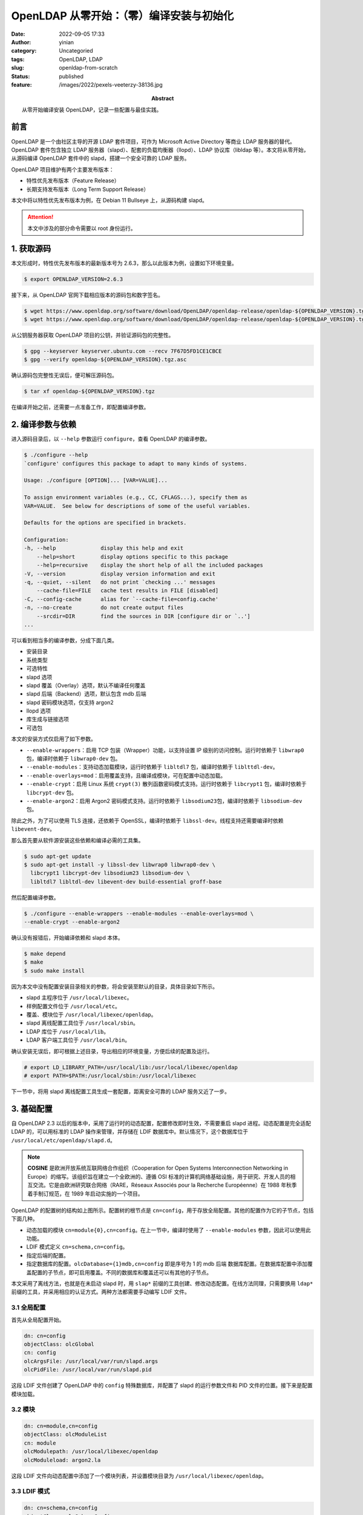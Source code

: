 OpenLDAP 从零开始：（零）编译安装与初始化
############################################
:date: 2022-09-05 17:33
:author: yinian
:category: Uncategoried
:tags: OpenLDAP, LDAP
:slug: openldap-from-scratch
:status: published
:feature: /images/2022/pexels-veeterzy-38136.jpg
:abstract: 从零开始编译安装 OpenLDAP，记录一些配置与最佳实践。

.. role:: strike
   :class: strike rainbow-animated

前言
==========

OpenLDAP 是一个由社区主导的开源 LDAP 套件项目，可作为 Microsoft Active
Directory 等商业 LDAP 服务器的替代。OpenLDAP 套件包含独立 LDAP 服务\
器（slapd）、配套的负载均衡器（llopd）、LDAP 协议库（libldap 等）。本文将从零\
开始，从源码编译 OpenLDAP 套件中的 slapd，搭建一个安全可靠的 LDAP 服务。

OpenLDAP 项目维护有两个主要发布版本：

* 特性优先发布版本（Feature Release）
* 长期支持发布版本（Long Term Support Release）

本文中将以特性优先发布版本为例，在 Debian 11 Bullseye 上，从源码构建 slapd。

.. attention::

  本文中涉及的部分命令需要以 root 身份运行。

1. 获取源码
==============

本文形成时，特性优先发布版本的最新版本号为 2.6.3，那么以此版本为例，设置如下环\
境变量。

.. code-block:: console

  $ export OPENLDAP_VERSION=2.6.3

接下来，从 OpenLDAP 官网下载相应版本的源码包和数字签名。

.. code-block:: console

  $ wget https://www.openldap.org/software/download/OpenLDAP/openldap-release/openldap-${OPENLDAP_VERSION}.tgz
  $ wget https://www.openldap.org/software/download/OpenLDAP/openldap-release/openldap-${OPENLDAP_VERSION}.tgz.asc

从公钥服务器获取 OpenLDAP 项目的公钥，并验证源码包的完整性。

.. code-block:: console

  $ gpg --keyserver keyserver.ubuntu.com --recv 7F67D5FD1CE1CBCE
  $ gpg --verify openldap-${OPENLDAP_VERSION}.tgz.asc

确认源码包完整性无误后，便可解压源码包。

.. code-block:: console

  $ tar xf openldap-${OPENLDAP_VERSION}.tgz

在编译开始之前，还需要一点准备工作，即配置编译参数。

2. 编译参数与依赖
=========================

进入源码目录后，以 ``--help`` 参数运行 ``configure``\ ，查看 OpenLDAP 的编译参\
数。

.. code-block:: console

  $ ./configure --help
  `configure' configures this package to adapt to many kinds of systems.

  Usage: ./configure [OPTION]... [VAR=VALUE]...

  To assign environment variables (e.g., CC, CFLAGS...), specify them as
  VAR=VALUE.  See below for descriptions of some of the useful variables.

  Defaults for the options are specified in brackets.

  Configuration:
  -h, --help              display this help and exit
      --help=short        display options specific to this package
      --help=recursive    display the short help of all the included packages
  -V, --version           display version information and exit
  -q, --quiet, --silent   do not print `checking ...' messages
      --cache-file=FILE   cache test results in FILE [disabled]
  -C, --config-cache      alias for `--cache-file=config.cache'
  -n, --no-create         do not create output files
      --srcdir=DIR        find the sources in DIR [configure dir or `..']
  ...

可以看到相当多的编译参数，分成下面几类。

* 安装目录
* 系统类型
* 可选特性
* slapd 选项
* slapd 覆盖（Overlay）选项，默认不编译任何覆盖
* slapd 后端（Backend）选项，默认包含 mdb 后端
* slapd 密码模块选项，仅支持 argon2
* llopd 选项
* 库生成与链接选项
* 可选包

本文的安装方式仅启用了如下参数。

* ``--enable-wrappers``\ ：启用 TCP 包装（Wrapper）功能，以支持设置 IP 级别的访\
  问控制。运行时依赖于 ``libwrap0`` 包，编译时依赖于 ``libwrap0-dev`` 包。
* ``--enable-modules``\ ：支持动态加载模块，运行时依赖于 ``libltdl7`` 包，编译\
  时依赖于 ``liblttdl-dev``\ 。
* ``--enable-overlays=mod``\ ：启用覆盖支持，且编译成模块，可在配置中动态加载。
* ``--enable-crypt``\ ：启用 Linux 系统 ``crypt(3)`` 散列函数密码模式支持。运行\
  时依赖于 ``libcrypt1`` 包，编译时依赖于 ``libcrypt-dev`` 包。
* ``--enable-argon2``\ ：启用 Argon2 密码模式支持。运行时依赖于 ``libsodium23``\
  包，编译时依赖于 ``libsodium-dev`` 包。

除此之外，为了可以使用 TLS 连接，还依赖于 OpenSSL，编译时依赖于
``libssl-dev``\ 。线程支持还需要编译时依赖 ``libevent-dev``\ 。

那么首先要从软件源安装这些依赖和编译必需的工具集。

.. code-block:: console

  $ sudo apt-get update
  $ sudo apt-get install -y libssl-dev libwrap0 libwrap0-dev \
    libcrypt1 libcrypt-dev libsodium23 libsodium-dev \
    libltdl7 libltdl-dev libevent-dev build-essential groff-base

然后配置编译参数。

.. code-block:: console

  $ ./configure --enable-wrappers --enable-modules --enable-overlays=mod \
  --enable-crypt --enable-argon2

确认没有报错后，开始编译依赖和 slapd 本体。

.. code-block:: console

  $ make depend
  $ make
  $ sudo make install

因为本文中没有配置安装目录相关的参数，将会安装至默认的目录，具体目录如下所示。

* slapd 主程序位于 ``/usr/local/libexec``\ 。
* 样例配置文件位于 ``/usr/local/etc``\ 。
* 覆盖、模块位于 ``/usr/local/libexec/openldap``\ 。
* slapd 离线配置工具位于 ``/usr/local/sbin``\ 。
* LDAP 库位于 ``/usr/local/lib``\ 。
* LDAP 客户端工具位于 ``/usr/local/bin``\ 。

确认安装无误后，即可根据上述目录，导出相应的环境变量，方便后续的配置及运行。

.. code-block:: console

  # export LD_LIBRARY_PATH=/usr/local/lib:/usr/local/libexec/openldap
  # export PATH=$PATH:/usr/local/sbin:/usr/local/libexec

下一节中，将用 slapd 离线配置工具生成一套配置，距离安全可靠的 LDAP 服务又近了\
一步。

3. 基础配置
===================

自 OpenLDAP 2.3 以后的版本中，采用了运行时的动态配置，配置修改即时生效，不需要\
重启 slapd 进程。动态配置是完全适配 LDAP 的，可以用标准的 LDAP 操作来管理，并\
存储在 LDIF 数据库中。默认情况下，这个数据库位于
``/usr/local/etc/openldap/slapd.d``\ 。

.. image:: /images/2022/openldap-config.png

.. note::

  **COSINE** 是欧洲开放系统互联网络合作组织（Cooperation for Open Systems
  Interconnection Networking in Europe）的缩写。该组织旨在建立一个全欧洲\
  的、遵循 OSI 标准的计算机网络基础设施，用于研究、开发人员的相互交流。它是\
  由欧洲研究联合网络（RARE，Réseaux Associés pour la Recherche
  Européenne）在 1988 年秋季着手制订规范，在 1989 年启动实施的一个项目。

OpenLDAP 的配置树的结构如上图所示。配置树的根节点是 ``cn=config``，用于存放全局\
配置。其他的配置作为它的子节点，包括下面几种。

* 动态加载的模块 ``cn=module{0},cn=config``\ 。在上一节中，编译时使用了
  ``--enable-modules`` 参数，因此可以使用此功能。
* LDIF 模式定义 ``cn=schema,cn=config``\ 。
* 指定后端的配置。
* 指定数据库的配置。\ ``olcDatabase={1}mdb,cn=config`` 即是序号为 1 的 mdb 后端
  数据库配置。在数据库配置中添加覆盖配置的子节点，即可启用覆盖。不同的数据库和\
  覆盖还可以有其他的子节点。

本文采用了离线方法，也就是在未启动 slapd 时，用 ``slap*`` 前缀的工具创建、修改\
动态配置。在线方法同理，只需要换用 ``ldap*`` 前缀的工具，并采用相应的认证方式。\
两种方法都需要手动编写 LDIF 文件。

3.1 全局配置
---------------

首先从全局配置开始。

.. code-block:: text

  dn: cn=config
  objectClass: olcGlobal
  cn: config
  olcArgsFile: /usr/local/var/run/slapd.args
  olcPidFile: /usr/local/var/run/slapd.pid

这段 LDIF 文件创建了 OpenLDAP 中的 ``config`` 特殊数据库，并配置了 slapd 的运行\
参数文件和 PID 文件的位置。接下来是配置模块加载。

3.2 模块
------------

.. code-block:: text

  dn: cn=module,cn=config
  objectClass: olcModuleList
  cn: module
  olcModulepath: /usr/local/libexec/openldap
  olcModuleload: argon2.la

这段 LDIF 文件向动态配置中添加了一个模块列表，并设置模块目录为
``/usr/local/libexec/openldap``\ 。

3.3 LDIF 模式
----------------

.. code-block:: text

  dn: cn=schema,cn=config
  objectClass: olcSchemaConfig
  cn: schema

  include: file:///usr/local/etc/openldap/schema/core.ldif
  include: file:///usr/local/etc/openldap/schema/cosine.ldif
  include: file:///usr/local/etc/openldap/schema/inetorgperson.ldif

这段配置了启动时加载的一组 LDIF 模式，包含以下四种由 OpenLDAP 预置的模式。

* ``core.ldif``\ ：OpenLDAP 核心模式，包含了 RFC 2252/2256 中定义的 LDAPv3 模式\
  和 RFC 1274、RFC 2079、RFC 2247、RFC 2587、RFC 2589、RFC 2377 等标准中挑选的\
  属性和模式。
* ``cosine.ldif``\ ：COSINE 样板模式。
* ``inetorgperson.ldif``\ : RFC 2798 定义的 ``inetOrgPerson``\ ，用于表示互联网\
  或内部网络中的自然人用户。

3.4 “前端”数据库
-------------------

.. code-block:: text
   :caption: slapd.ldif 第 4 段

  dn: olcDatabase=frontend,cn=config
  objectClass: olcDatabaseConfig
  objectClass: olcFrontendConfig
  olcDatabase: frontend

这段创建了 OpenLDAP 中的一个特殊的数据库——\ ``frontend``\ 。\ ``frontend``
数据库中的设置，会成为默认的数据库级配置，在其他数据库上的配置可以覆盖这些默认\
配置。一般可以在此配置默认的访问控制，比如配置默认只读
``olcAccess: to * by * read``\ 。

3.5 mdb 后端数据库
-------------------------

OpenLDAP 中的 mdb 后端本名为\ :strike:`终极爆闪`\ 闪电内存映射数据库（Lightning
Memory-Mapped Database），是一个支持事务的、键值型的、嵌入式数据库，被设计作为\
伯克利数据库（BDB，Berkeley DB）的替代。

.. code-block:: text

  dn: olcDatabase=mdb,cn=config
  objectClass: olcDatabaseConfig
  objectClass: olcMdbConfig
  olcDatabase: mdb
  olcDbMaxSize: 1073741824
  olcSuffix: jinkan.org
  olcRootDN: cn=admin,dc=jinkan,org
  olcRootPW: {ARGON2}$argon2id$v=19$m=65536,t=2,p=1$7DPdvdN9yDuxc9CuZe2yhQ$XJsHO9r4RTRNUj6mvJ7wEqgRZFZPrB5cXPjJC841fQs
  olcDbDirectory: /usr/local/var/openldap-data
  olcDbIndex: default eq
  olcDbIndex: objectClass
  olcDbIndex: uid
  olcDbIndex: cn,sn,givenName,displayName eq,sub
  olcAccess: to attrs=userPassword
    by self write
    by anonymous auth
    by * none
  olcAccess: to *
    by self write
    by * read

这段用于建立一个 mdb 后端的数据库实例。其中 ``olcSuffix`` 指定该数据库的 DN 后\
缀，\ ``olcRootDN`` 和 ``olcRootPW`` 分别指定超级用户的 DN 和密码。这里使用
Argon2 作为密钥派生函数，由 slappasswd 命令生成。

.. code-block:: console

  # slappasswd -o module-load=argon2 -h {ARGON2} -s <secret>

因为编译时选用了 libsodium，slappasswd 将默认使用 Argon2id，内存 64 KB，迭\
代 2 次，并行度为 1，盐值长度 16 字节。详情见源码 [openldap-argon2-L45]_\ 。

.. note::

  **Argon2** 是一个密钥派生函数，是
  2015 年\ `密码散列竞赛 <password_hashing_competition>`_\ （Password
  Hashing Competition）的优胜者，由卢森堡大学的亚历山大·比留科夫（Alex
  Biryukov）、丹尼尔·迪努（Daniel Dinu）和德米特里·霍夫拉托维奇（Dmitry
  Khovratovich）设计。它有三个变体版本。

  * Argon2d 能最大程度抵抗 GPU 穷举攻击，抗时空平衡算法，但引入了边信道攻击的\
    可能。
  * Argon2i 可以防范边信道攻击。
  * Argon2id 是混合版本，也是 RFC 9106 推荐的版本。

.. _password_hashing_competition: https://password-hashing.net

之后是 mdb 后端的配置。\ ``olcDbDirectory`` 指定该 mdb 实例的数据目录。\ ``olcDbIndex`` 为制定属性（Attribute）建立索引，例如
``olcDbIndex: objectClass eq`` 即为 ``objectClass`` 建立 ``eq`` 类型索引。

OpenLDAP 中的索引类型有如下四种，对应一些 LDAP 协议规范中的匹配规\
则（Matching Rule）对应。

* ``pres``\ ：存在（Presence）索引，对应存在（present）过滤选项，即查询中的
  ``(attribute=*)``\ ，检查属性是否有值。
* ``eq``\ ：相等（Equality）索引，对应相等匹配（equalityMatch）过滤选项，即查询\
  中的 ``(attribute=foo)``\ ，检查属性是否与 ``foo`` 相等。
* ``approx``\ ：近似（Approximate）索引，对应近似匹配（approxMatch）过滤选\
  项，即查询中的 ``(attribute~=foo)``\ ，检查属性是否在拼写、发音上与 ``foo`` 近\
  似。
* ``sub``\ ：子串（Substrings）索引，对应（substrings）过滤选项，即查询中的\
  通配符条件 ``(attribute=*foo*)``\ ，检查 ``foo`` 是否是属性的子串。

.. note::

  与关系数据库中的情况一样，是否建立索引和选择索引类型需要考虑到实际应用中的\
  查询条件。几乎没有应用在查询中使用（present）过滤选项，因此绝大多数情况下\
  存在索引只会带来性能负担。

这里用 ``olcDbIndex: default eq`` 配置了默认索引类型（指定了索引属性，而未指定\
索引类型时采用）为 ``eq``\ 。\ ``objectClass`` 和 ``uid`` 继承了默认索引类型。

然后是访问控制。设置用户密码属性 ``userPassword`` 仅允许用于匿名用户认证\
和用户自己读写。设置其他项为用户自己读写和其他人只读。

3.6 初始化
-----------------

把这几个部分的内容保存为 ``slapd.ldif`` 文件，创建配置中涉及的目录，设置权\
限保护配置和数据，再用 ``slapadd`` 命令使其生效。注意这里必需指定参数 ``-n 0``\ ，意为数据库序号（dbnum）为 0。

.. code-block:: console

  # mkdir -p /usr/local/etc/slapd.d
  # mkdir -p /usr/local/var/openldap-data
  # mkdir -p /usr/local/var/run
  # chmod 700 /usr/local/etc/slapd.d
  # chmod 700 /usr/local/var/openldap-data
  # slapadd -n 0 -F /usr/local/etc/slapd.d -l slapd.ldif

运行成功后，可以在 slapd 的配置目录找到这些内容。

.. code-block:: console

  # sudo ls /usr/local/etc/slapd.d
  'cn=config' 'cn=config.ldif'
  # sudo ls /usr/local/etc/slapd.d
  'cn=module{0}.ldif'  'cn=schema'  'cn=schema.ldif'  'olcDatabase={-1}frontend.ldif'  'olcDatabase={0}config.ldif'  'olcDatabase={1}mdb.ldif'

可以看到，slapd 给 3 个数据库分配了默认的序号。“前端”数据库 为 -1，配置数据库为
0，mdb 后端数据库实例为 1。这个序号可用于 ``slapadd`` 等命令的 ``-n`` 参数。

现在，运行 slapd 试一下。这里指定 ``-d`` 参数的值为 ``stats``\ ，以在终端显示\
统计信息，让 slapd 运行在前台。

.. code-block:: console

  # slapd -F /usr/local/etc/slapd.d -d stats
  31c53c9.11c26c61 0x7f803e1d2740 @(#) $OpenLDAP: slapd 2.6.3 (Sep  7 2022 02:36:18) $
    @1aed5eb8f5e2:/src/servers/slapd
  631c53c9.1c9bfcda 0x7f803e1d2740 slapd starting

4. 小结
=============

至此，就成功从源码编译安装了 OpenLDAP 服务端和客户端，并初始化了基础配置和数据\
库实例，让 slapd 成功运行起来。在下一章中，将介绍如何开启 TLS 保护 LDAP 连接免\
遭中间人攻击以及如何使用覆盖（Overlay）。

`点击此处 </files/2022/slapd.ldif>`_\ 可以下载本章中的配置文件
``slapd.ldif``\ 。


.. raw:: html

    <div class="divider"><div class="inner-text">引用</div></div>

.. [openldap-argon2-L45] openldap/openldap: `Line 45 of argon2.c <https://
   github.com/openldap/openldap/blob/788e9592bafcf1696390d5155498b152c1d14ff8/
   servers/slapd/pwmods/argon2.c#L45>`_
